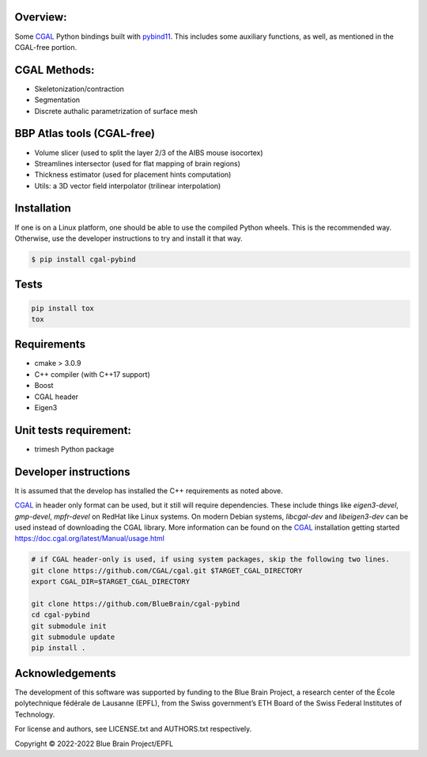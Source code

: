 Overview:
=========

Some CGAL_ Python bindings built with pybind11_.
This includes some auxiliary functions, as well, as mentioned in the CGAL-free portion.

CGAL Methods:
=============

* Skeletonization/contraction
* Segmentation
* Discrete authalic parametrization of surface mesh

BBP Atlas tools (CGAL-free)
===========================

* Volume slicer (used to split the layer 2/3 of the AIBS mouse isocortex)
* Streamlines intersector (used for flat mapping of brain regions)
* Thickness estimator (used for placement hints computation)
* Utils: a 3D vector field interpolator (trilinear interpolation)

Installation
============

If one is on a Linux platform, one should be able to use the compiled Python wheels.
This is the recommended way.
Otherwise, use the developer instructions to try and install it that way.

.. code-block:: bash

    $ pip install cgal-pybind

Tests
=====

.. code-block:: bash

    pip install tox
    tox

Requirements
============

* cmake > 3.0.9
* C++ compiler (with C++17 support)
* Boost
* CGAL header
* Eigen3

Unit tests requirement:
=======================

* trimesh Python package

Developer instructions
======================

It is assumed that the develop has installed the C++ requirements as noted above.

CGAL_ in header only format can be used, but it still will require dependencies.
These include things like *eigen3-devel*, *gmp-devel*, *mpfr-devel* on RedHat like Linux systems.
On modern Debian systems, *libcgal-dev* and *libeigen3-dev*  can be used instead of downloading the CGAL library.
More information can be found on the CGAL_ installation getting started https://doc.cgal.org/latest/Manual/usage.html

.. code-block:: bash

    # if CGAL header-only is used, if using system packages, skip the following two lines.
    git clone https://github.com/CGAL/cgal.git $TARGET_CGAL_DIRECTORY
    export CGAL_DIR=$TARGET_CGAL_DIRECTORY

    git clone https://github.com/BlueBrain/cgal-pybind
    cd cgal-pybind
    git submodule init
    git submodule update
    pip install .



Acknowledgements
================

The development of this software was supported by funding to the Blue Brain Project, a research center of the École polytechnique fédérale de Lausanne (EPFL), from the Swiss government’s ETH Board of the Swiss Federal Institutes of Technology.

For license and authors, see LICENSE.txt and AUTHORS.txt respectively.

Copyright © 2022-2022 Blue Brain Project/EPFL

.. _CGAL: https://www.cgal.org/
.. _pybind11: https://pybind11.readthedocs.io
